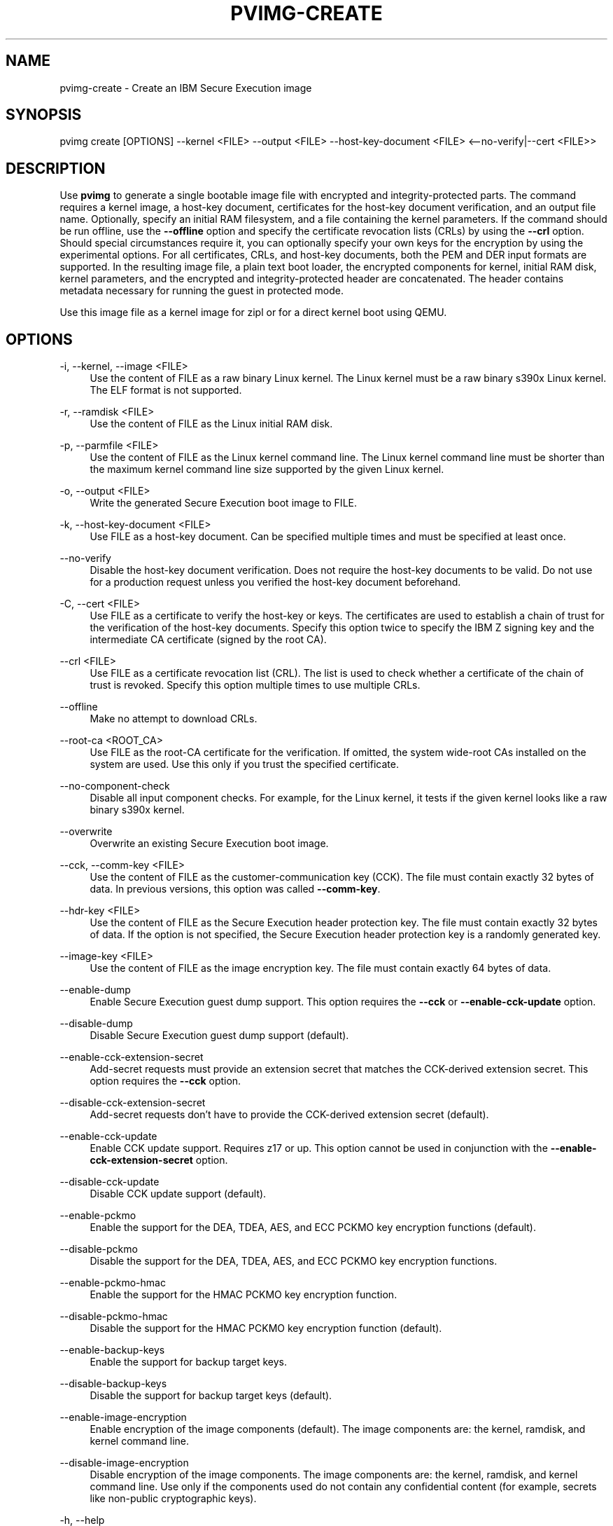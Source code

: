 .\" Copyright 2024, 2025 IBM Corp.
.\" s390-tools is free software; you can redistribute it and/or modify
.\" it under the terms of the MIT license. See LICENSE for details.
.\"

.TH "PVIMG-CREATE" "1" "2025-07-25" "s390-tools" "Pvimg Manual"
.nh
.ad l
.SH NAME
pvimg-create \- Create an IBM Secure Execution image
.SH SYNOPSIS
.nf
.fam C
pvimg create [OPTIONS] \-\-kernel <FILE> \-\-output <FILE> \-\-host\-key\-document <FILE> <\-\-no\-verify|\-\-cert <FILE>>
.fam C
.fi
.SH DESCRIPTION
.PP
Use \fBpvimg\fR to generate a single bootable image file with encrypted and
integrity\-protected parts. The command requires a kernel image, a host\-key
document, certificates for the host\-key document verification, and an output
file name. Optionally, specify an initial RAM filesystem, and a file containing
the kernel parameters. If the command should be run offline, use the
\fB\-\-offline\fR option and specify the certificate revocation lists (CRLs) by
using the \fB\-\-crl\fR option. Should special circumstances require it, you can
optionally specify your own keys for the encryption by using the experimental
options. For all certificates, CRLs, and host\-key documents, both the PEM and
DER input formats are supported. In the resulting image file, a plain text boot
loader, the encrypted components for kernel, initial RAM disk, kernel
parameters, and the encrypted and integrity\-protected header are concatenated.
The header contains metadata necessary for running the guest in protected mode.
.PP
Use this image file as a kernel image for zipl or for a direct kernel boot using
QEMU.

.SH OPTIONS
.PP
\-i, \-\-kernel, \-\-image <FILE>
.RS 4
Use the content of FILE as a raw binary Linux kernel. The Linux kernel must be a
raw binary s390x Linux kernel. The ELF format is not supported.
.RE
.RE
.PP
\-r, \-\-ramdisk <FILE>
.RS 4
Use the content of FILE as the Linux initial RAM disk.
.RE
.RE
.PP
\-p, \-\-parmfile <FILE>
.RS 4
Use the content of FILE as the Linux kernel command line. The Linux kernel
command line must be shorter than the maximum kernel command line size supported
by the given Linux kernel.
.RE
.RE
.PP
\-o, \-\-output <FILE>
.RS 4
Write the generated Secure Execution boot image to FILE.
.RE
.RE
.PP
\-k, \-\-host\-key\-document <FILE>
.RS 4
Use FILE as a host\-key document. Can be specified multiple times and must be
specified at least once.
.RE
.RE
.PP
\-\-no\-verify
.RS 4
Disable the host\-key document verification. Does not require the host\-key
documents to be valid. Do not use for a production request unless you verified
the host\-key document beforehand.
.RE
.RE
.PP
\-C, \-\-cert <FILE>
.RS 4
Use FILE as a certificate to verify the host\-key or keys. The certificates are
used to establish a chain of trust for the verification of the host\-key
documents. Specify this option twice to specify the IBM Z signing key and the
intermediate CA certificate (signed by the root CA).
.RE
.RE
.PP
\-\-crl <FILE>
.RS 4
Use FILE as a certificate revocation list (CRL). The list is used to check
whether a certificate of the chain of trust is revoked. Specify this option
multiple times to use multiple CRLs.
.RE
.RE
.PP
\-\-offline
.RS 4
Make no attempt to download CRLs.
.RE
.RE
.PP
\-\-root\-ca <ROOT_CA>
.RS 4
Use FILE as the root\-CA certificate for the verification. If omitted, the
system wide\-root CAs installed on the system are used. Use this only if you
trust the specified certificate.
.RE
.RE
.PP
\-\-no\-component\-check
.RS 4
Disable all input component checks. For example, for the Linux kernel, it tests
if the given kernel looks like a raw binary s390x kernel.
.RE
.RE
.PP
\-\-overwrite
.RS 4
Overwrite an existing Secure Execution boot image.
.RE
.RE
.PP
\-\-cck, \-\-comm\-key <FILE>
.RS 4
Use the content of FILE as the customer\-communication key (CCK). The file must
contain exactly 32 bytes of data. In previous versions, this option was called
\fB\-\-comm\-key\fR.
.RE
.RE
.PP
\-\-hdr\-key <FILE>
.RS 4
Use the content of FILE as the Secure Execution header protection key. The file
must contain exactly 32 bytes of data. If the option is not specified, the
Secure Execution header protection key is a randomly generated key.
.RE
.RE
.PP
\-\-image\-key <FILE>
.RS 4
Use the content of FILE as the image encryption key. The file must contain
exactly 64 bytes of data.
.RE
.RE
.PP
\-\-enable\-dump
.RS 4
Enable Secure Execution guest dump support. This option requires the
\fB\-\-cck\fR or \fB\-\-enable\-cck\-update\fR option.
.RE
.RE
.PP
\-\-disable\-dump
.RS 4
Disable Secure Execution guest dump support (default).
.RE
.RE
.PP
\-\-enable\-cck\-extension\-secret
.RS 4
Add\-secret requests must provide an extension secret that matches the
CCK\-derived extension secret. This option requires the \fB\-\-cck\fR option.
.RE
.RE
.PP
\-\-disable\-cck\-extension\-secret
.RS 4
Add\-secret requests don't have to provide the CCK\-derived extension secret
(default).
.RE
.RE
.PP
\-\-enable\-cck\-update
.RS 4
Enable CCK update support. Requires z17 or up. This option cannot be used in
conjunction with the \fB\-\-enable\-cck\-extension\-secret\fR option.
.RE
.RE
.PP
\-\-disable\-cck\-update
.RS 4
Disable CCK update support (default).
.RE
.RE
.PP
\-\-enable\-pckmo
.RS 4
Enable the support for the DEA, TDEA, AES, and ECC PCKMO key encryption
functions (default).
.RE
.RE
.PP
\-\-disable\-pckmo
.RS 4
Disable the support for the DEA, TDEA, AES, and ECC PCKMO key encryption
functions.
.RE
.RE
.PP
\-\-enable\-pckmo\-hmac
.RS 4
Enable the support for the HMAC PCKMO key encryption function.
.RE
.RE
.PP
\-\-disable\-pckmo\-hmac
.RS 4
Disable the support for the HMAC PCKMO key encryption function (default).
.RE
.RE
.PP
\-\-enable\-backup\-keys
.RS 4
Enable the support for backup target keys.
.RE
.RE
.PP
\-\-disable\-backup\-keys
.RS 4
Disable the support for backup target keys (default).
.RE
.RE
.PP
\-\-enable\-image\-encryption
.RS 4
Enable encryption of the image components (default). The image components are:
the kernel, ramdisk, and kernel command line.
.RE
.RE
.PP
\-\-disable\-image\-encryption
.RS 4
Disable encryption of the image components. The image components are: the
kernel, ramdisk, and kernel command line. Use only if the components used do not
contain any confidential content (for example, secrets like non\-public
cryptographic keys).
.RE
.RE
.PP
\-h, \-\-help
.RS 4
Print help (see a summary with \fB\-h\fR).
.RE
.RE

.SH EXIT STATUS
.TP 8
.B 0 \- Program finished successfully
The command was executed successfully.
.RE
.TP 8
.B 1 \- Generic error
Something went wrong during the operation. Refer to the error
message.
.RE
.TP 8
.B 2 \- Usage error
The command was used incorrectly, for example: unsupported command
line flag, or wrong number of arguments.
.RE
.SH EXAMPLES
These are examples of how to generate an IBM Secure Execution image in
\fI\,/boot/secure\-linux\/\fR, using the kernel file \fI\,/boot/vmlinuz\/\fR, the
initrd in \fI\,/boot/initrd.img\/\fR, the kernel parameters contained in
\fI\,parmfile\/\fR, the intermediate CA in \fI\,DigiCertCA.crt\/\fR, the IBM Z
signing key in \fI\,ibm\-z\-host\-key\-signing.crt\/\fR, and the host\-key document
in \fI\,host_key.crt\/\fR. An AES\-256 GCM key is stored in \fI\,comm\-key\/\fR,
which is used when creating a Secure Execution image with guest dump support
enabled in the second example.

Generate an IBM Secure Execution image:

.PP
.B pvimg create \-i \fI\,/boot/vmlinuz\/\fR \-r \fI\,/boot/initrd.img\/\fR \-p \fI\,parmfile\/\fR \-k \fI\,host_key.crt\/\fR \-C \fI\,ibm\-z\-host\-key\-signing.crt\/\fR \-C \fI\,DigiCertCA.crt\fR \-o \fI\,/boot/secure\-linux\/\fR

Generate an IBM Secure Execution image with Secure Execution guest dump support:
.PP
.B pvimg create \-i \fI\,/boot/vmlinuz\/\fR \-r \fI\,/boot/initrd.img\/\fR \-p \fI\,parmfile\/\fR \-k \fI\,host_key.crt\/\fR \-C \fI\,ibm\-z\-host\-key\-signing.crt\/\fR \-C \fI\,DigiCertCA.crt\fR \-o \fI\,/boot/secure\-linux\/\fR \-\-enable\-dump \-\-cck \fI\,comm\-key\fR
.SH NOTES
.IP "1." 4
The \fBgenprotimg\fR(1) command is a symbolic link to the \fBpvimg\-create\fR(1) command.
.IP "2." 4
An ELF file cannot be used as a Linux kernel image.
.IP "3." 4
Remember to re\-run \fBzipl\fR after updating an IBM Secure Execution image.
.SH "SEE ALSO"
.sp
\fBpvimg\fR(1) \fBzipl\fR(8) \fBqemu\fR(1)
